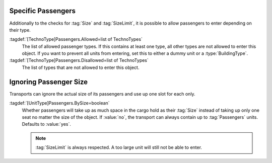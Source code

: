 .. index::
  Passengers; Allow only specific passenger types in transports
  Transports; Allow only specific passenger types

Specific Passengers
~~~~~~~~~~~~~~~~~~~

Additionally to the checks for :tag:`Size` and :tag:`SizeLimit`, it is possible
to allow passengers to enter depending on their type.

:tagdef:`[TechnoType]Passengers.Allowed=list of TechnoTypes`
  The list of allowed passenger types. If this contains at least one type, all
  other types are not allowed to enter this object. If you want to prevent all
  units from entering, set this to either a dummy unit or a
  :type:`BuildingType`.

:tagdef:`[TechnoType]Passengers.Disallowed=list of TechnoTypes`
  The list of types that are not allowed to enter this object.

.. versionadded:: 0.A
.. versionchanged:: 2.0


Ignoring Passenger Size
~~~~~~~~~~~~~~~~~~~~~~~

Transports can ignore the actual size of its passengers and use up one slot for
each only.

:tagdef:`[UnitType]Passengers.BySize=boolean`
  Whether passengers will take up as much space in the cargo hold as their
  :tag:`Size` instead of taking up only one seat no matter the size of the
  object. If :value:`no`, the transport can always contain up to
  :tag:`Passengers` units. Defaults to :value:`yes`.

  .. note:: :tag:`SizeLimit` is always respected. A too large unit will still
    not be able to enter.

.. versionadded:: 2.0
